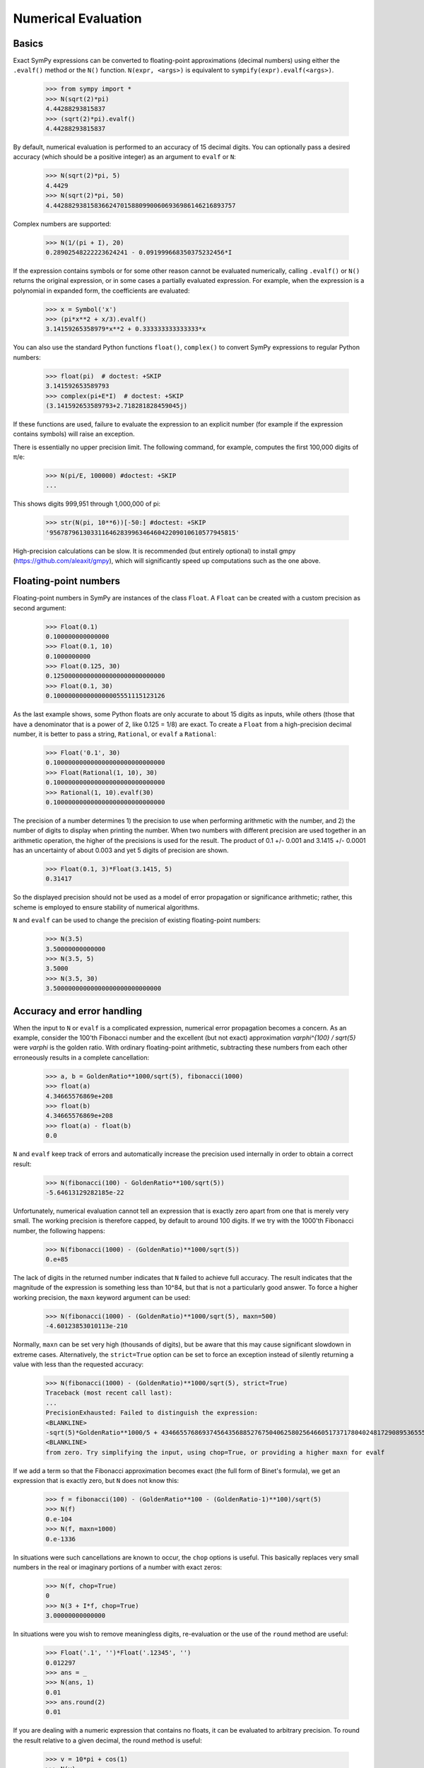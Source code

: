 .. _evalf-label:

====================
Numerical Evaluation
====================

Basics
------

Exact SymPy expressions can be converted to floating-point approximations
(decimal numbers) using either the ``.evalf()`` method or the ``N()`` function.
``N(expr, <args>)`` is equivalent to ``sympify(expr).evalf(<args>)``.

    >>> from sympy import *
    >>> N(sqrt(2)*pi)
    4.44288293815837
    >>> (sqrt(2)*pi).evalf()
    4.44288293815837


By default, numerical evaluation is performed to an accuracy of 15 decimal
digits. You can optionally pass a desired accuracy (which should be a positive
integer) as an argument to ``evalf`` or ``N``:

    >>> N(sqrt(2)*pi, 5)
    4.4429
    >>> N(sqrt(2)*pi, 50)
    4.4428829381583662470158809900606936986146216893757


Complex numbers are supported:

    >>> N(1/(pi + I), 20)
    0.28902548222223624241 - 0.091999668350375232456*I


If the expression contains symbols or for some other reason cannot be evaluated
numerically, calling ``.evalf()`` or ``N()`` returns the original expression, or
in some cases a partially evaluated expression. For example, when the
expression is a polynomial in expanded form, the coefficients are evaluated:

    >>> x = Symbol('x')
    >>> (pi*x**2 + x/3).evalf()
    3.14159265358979*x**2 + 0.333333333333333*x


You can also use the standard Python functions ``float()``, ``complex()`` to
convert SymPy expressions to regular Python numbers:

    >>> float(pi)  # doctest: +SKIP
    3.141592653589793
    >>> complex(pi+E*I)  # doctest: +SKIP
    (3.141592653589793+2.718281828459045j)

If these functions are used, failure to evaluate the expression to an explicit
number (for example if the expression contains symbols) will raise an exception.

There is essentially no upper precision limit. The following command, for
example, computes the first 100,000 digits of π/e:

    >>> N(pi/E, 100000) #doctest: +SKIP
    ...


This shows digits 999,951 through 1,000,000 of pi:

    >>> str(N(pi, 10**6))[-50:] #doctest: +SKIP
    '95678796130331164628399634646042209010610577945815'


High-precision calculations can be slow. It is recommended (but entirely
optional) to install gmpy (https://github.com/aleaxit/gmpy), which will
significantly speed up computations such as the one above.

Floating-point numbers
----------------------

Floating-point numbers in SymPy are instances of the class ``Float``. A ``Float``
can be created with a custom precision as second argument:

    >>> Float(0.1)
    0.100000000000000
    >>> Float(0.1, 10)
    0.1000000000
    >>> Float(0.125, 30)
    0.125000000000000000000000000000
    >>> Float(0.1, 30)
    0.100000000000000005551115123126

As the last example shows, some Python floats are only accurate to about 15
digits as inputs, while others (those that have a denominator that is a
power of 2, like 0.125 = 1/8) are exact. To create a ``Float`` from a
high-precision decimal number, it is better to pass a string, ``Rational``,
or ``evalf`` a ``Rational``:

    >>> Float('0.1', 30)
    0.100000000000000000000000000000
    >>> Float(Rational(1, 10), 30)
    0.100000000000000000000000000000
    >>> Rational(1, 10).evalf(30)
    0.100000000000000000000000000000


The precision of a number determines 1) the precision to use when performing
arithmetic with the number, and 2) the number of digits to display when printing
the number. When two numbers with different precision are used together in an
arithmetic operation, the higher of the precisions is used for the result. The
product of 0.1 +/- 0.001 and 3.1415 +/- 0.0001 has an uncertainty of about 0.003
and yet 5 digits of precision are shown.

    >>> Float(0.1, 3)*Float(3.1415, 5)
    0.31417

So the displayed precision should not be used as a model of error propagation or
significance arithmetic; rather, this scheme is employed to ensure stability of
numerical algorithms.

``N`` and ``evalf`` can be used to change the precision of existing
floating-point numbers:

    >>> N(3.5)
    3.50000000000000
    >>> N(3.5, 5)
    3.5000
    >>> N(3.5, 30)
    3.50000000000000000000000000000


Accuracy and error handling
---------------------------

When the input to ``N`` or ``evalf`` is a complicated expression, numerical
error propagation becomes a concern. As an example, consider the 100'th
Fibonacci number and the excellent (but not exact) approximation `\varphi^{100} / \sqrt{5}`
were `\varphi` is the golden ratio. With ordinary floating-point arithmetic,
subtracting these numbers from each other erroneously results in a complete
cancellation:

    >>> a, b = GoldenRatio**1000/sqrt(5), fibonacci(1000)
    >>> float(a)
    4.34665576869e+208
    >>> float(b)
    4.34665576869e+208
    >>> float(a) - float(b)
    0.0

``N`` and ``evalf`` keep track of errors and automatically increase the
precision used internally in order to obtain a correct result:

    >>> N(fibonacci(100) - GoldenRatio**100/sqrt(5))
    -5.64613129282185e-22


Unfortunately, numerical evaluation cannot tell an expression that is exactly
zero apart from one that is merely very small. The working precision is
therefore capped, by default to around 100 digits. If we try with the 1000'th
Fibonacci number, the following happens:

    >>> N(fibonacci(1000) - (GoldenRatio)**1000/sqrt(5))
    0.e+85


The lack of digits in the returned number indicates that ``N`` failed to achieve
full accuracy. The result indicates that the magnitude of the expression is something
less than 10^84, but that is not a particularly good answer. To force a higher working
precision, the ``maxn`` keyword argument can be used:

    >>> N(fibonacci(1000) - (GoldenRatio)**1000/sqrt(5), maxn=500)
    -4.60123853010113e-210


Normally, ``maxn`` can be set very high (thousands of digits), but be aware that
this may cause significant slowdown in extreme cases. Alternatively, the
``strict=True`` option can be set to force an exception instead of silently
returning a value with less than the requested accuracy:

    >>> N(fibonacci(1000) - (GoldenRatio)**1000/sqrt(5), strict=True)
    Traceback (most recent call last):
    ...
    PrecisionExhausted: Failed to distinguish the expression:
    <BLANKLINE>
    -sqrt(5)*GoldenRatio**1000/5 + 43466557686937456435688527675040625802564660517371780402481729089536555417949051890403879840079255169295922593080322634775209689623239873322471161642996440906533187938298969649928516003704476137795166849228875
    <BLANKLINE>
    from zero. Try simplifying the input, using chop=True, or providing a higher maxn for evalf


If we add a term so that the Fibonacci approximation becomes exact (the full
form of Binet's formula), we get an expression that is exactly zero, but ``N``
does not know this:

    >>> f = fibonacci(100) - (GoldenRatio**100 - (GoldenRatio-1)**100)/sqrt(5)
    >>> N(f)
    0.e-104
    >>> N(f, maxn=1000)
    0.e-1336


In situations were such cancellations are known to occur, the ``chop`` options
is useful. This basically replaces very small numbers in the real or
imaginary portions of a number with exact zeros:

    >>> N(f, chop=True)
    0
    >>> N(3 + I*f, chop=True)
    3.00000000000000


In situations were you wish to remove meaningless digits, re-evaluation or
the use of the ``round`` method are useful:

    >>> Float('.1', '')*Float('.12345', '')
    0.012297
    >>> ans = _
    >>> N(ans, 1)
    0.01
    >>> ans.round(2)
    0.01


If you are dealing with a numeric expression that contains no floats, it
can be evaluated to arbitrary precision. To round the result relative to
a given decimal, the round method is useful:

    >>> v = 10*pi + cos(1)
    >>> N(v)
    31.9562288417661
    >>> v.round(3)
    31.956


Sums and integrals
------------------

Sums (in particular, infinite series) and integrals can be used like regular
closed-form expressions, and support arbitrary-precision evaluation:

    >>> var('n x')
    (n, x)
    >>> Sum(1/n**n, (n, 1, oo)).evalf()
    1.29128599706266
    >>> Integral(x**(-x), (x, 0, 1)).evalf()
    1.29128599706266
    >>> Sum(1/n**n, (n, 1, oo)).evalf(50)
    1.2912859970626635404072825905956005414986193682745
    >>> Integral(x**(-x), (x, 0, 1)).evalf(50)
    1.2912859970626635404072825905956005414986193682745
    >>> (Integral(exp(-x**2), (x, -oo, oo)) ** 2).evalf(30)
    3.14159265358979323846264338328


By default, the tanh-sinh quadrature algorithm is used to evaluate integrals.
This algorithm is very efficient and robust for smooth integrands (and even
integrals with endpoint singularities), but may struggle with integrals that
are highly oscillatory or have mid-interval discontinuities. In many cases,
``evalf``/``N`` will correctly estimate the error. With the following integral,
the result is accurate but only good to four digits:

    >>> f = abs(sin(x))
    >>> Integral(abs(sin(x)), (x, 0, 4)).evalf()
    2.346


It is better to split this integral into two pieces:

    >>> (Integral(f, (x, 0, pi)) + Integral(f, (x, pi, 4))).evalf()
    2.34635637913639


A similar example is the following oscillatory integral:


    >>> Integral(sin(x)/x**2, (x, 1, oo)).evalf(maxn=20)
    0.5


It can be dealt with much more efficiently by telling ``evalf`` or ``N`` to
use an oscillatory quadrature algorithm:

    >>> Integral(sin(x)/x**2, (x, 1, oo)).evalf(quad='osc')
    0.504067061906928
    >>> Integral(sin(x)/x**2, (x, 1, oo)).evalf(20, quad='osc')
    0.50406706190692837199


Oscillatory quadrature requires an integrand containing a factor cos(ax+b) or
sin(ax+b). Note that many other oscillatory integrals can be transformed to
this form with a change of variables:

    >>> init_printing(use_unicode=False)
    >>> intgrl = Integral(sin(1/x), (x, 0, 1)).transform(x, 1/x)
    >>> intgrl
     oo
      /
     |
     |  sin(x)
     |  ------ dx
     |     2
     |    x
     |
    /
    1
    >>> N(intgrl, quad='osc')
    0.504067061906928


Infinite series use direct summation if the series converges quickly enough.
Otherwise, extrapolation methods (generally the Euler-Maclaurin formula but
also Richardson extrapolation) are used to speed up convergence. This allows
high-precision evaluation of slowly convergent series:

    >>> var('k')
    k
    >>> Sum(1/k**2, (k, 1, oo)).evalf()
    1.64493406684823
    >>> zeta(2).evalf()
    1.64493406684823
    >>> Sum(1/k-log(1+1/k), (k, 1, oo)).evalf()
    0.577215664901533
    >>> Sum(1/k-log(1+1/k), (k, 1, oo)).evalf(50)
    0.57721566490153286060651209008240243104215933593992
    >>> EulerGamma.evalf(50)
    0.57721566490153286060651209008240243104215933593992


The Euler-Maclaurin formula is also used for finite series, allowing them to
be approximated quickly without evaluating all terms:

    >>> Sum(1/k, (k, 10000000, 20000000)).evalf()
    0.693147255559946


Note that ``evalf`` makes some assumptions that are not always optimal. For
fine-tuned control over numerical summation, it might be worthwhile to manually
use the method ``Sum.euler_maclaurin``.

Special optimizations are used for rational hypergeometric series (were the
term is a product of polynomials, powers, factorials, binomial coefficients and
the like). ``N``/``evalf`` sum series of this type very rapidly to high
precision. For example, this Ramanujan formula for pi can be summed to 10,000
digits in a fraction of a second with a simple command:

    >>> f = factorial
    >>> n = Symbol('n', integer=True)
    >>> R = 9801/sqrt(8)/Sum(f(4*n)*(1103+26390*n)/f(n)**4/396**(4*n),
    ...                         (n, 0, oo))
    >>> N(R, 10000) #doctest: +SKIP
    3.141592653589793238462643383279502884197169399375105820974944592307816406286208
    99862803482534211706798214808651328230664709384460955058223172535940812848111745
    02841027019385211055596446229489549303819644288109756659334461284756482337867831
    ...


Numerical simplification
------------------------

The function ``nsimplify`` attempts to find a formula that is numerically equal
to the given input. This feature can be used to guess an exact formula for an
approximate floating-point input, or to guess a simpler formula for a
complicated symbolic input. The algorithm used by ``nsimplify`` is capable of
identifying simple fractions, simple algebraic expressions, linear combinations
of given constants, and certain elementary functional transformations of any of
the preceding.

Optionally, ``nsimplify`` can be passed a list of constants to include (e.g. pi)
and a minimum numerical tolerance. Here are some elementary examples:

    >>> nsimplify(0.1)
    1/10
    >>> nsimplify(6.28, [pi], tolerance=0.01)
    2*pi
    >>> nsimplify(pi, tolerance=0.01)
    22/7
    >>> nsimplify(pi, tolerance=0.001)
    355
    ---
    113
    >>> nsimplify(0.33333, tolerance=1e-4)
    1/3
    >>> nsimplify(2.0**(1/3.), tolerance=0.001)
    635
    ---
    504
    >>> nsimplify(2.0**(1/3.), tolerance=0.001, full=True)
    3 ___
    \/ 2


Here are several more advanced examples:

    >>> nsimplify(Float('0.130198866629986772369127970337',30), [pi, E])
        1
    ----------
    5*pi
    ---- + 2*e
     7
    >>> nsimplify(cos(atan('1/3')))
        ____
    3*\/ 10
    --------
       10
    >>> nsimplify(4/(1+sqrt(5)), [GoldenRatio])
    -2 + 2*GoldenRatio
    >>> nsimplify(2 + exp(2*atan('1/4')*I))
    49   8*I
    -- + ---
    17    17
    >>> nsimplify((1/(exp(3*pi*I/5)+1)))
               ___________
              /   ___
    1        /  \/ 5    1
    - - I*  /   ----- + -
    2     \/      10    4
    >>> nsimplify(I**I, [pi])
     -pi
     ----
      2
    e
    >>> n = Symbol('n')
    >>> nsimplify(Sum(1/n**2, (n, 1, oo)), [pi])
      2
    pi
    ---
     6
    >>> nsimplify(gamma('1/4')*gamma('3/4'), [pi])
      ___
    \/ 2 *pi
